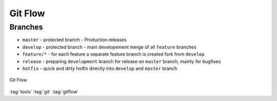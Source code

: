 ========
Git Flow
========

Branches
========

* ``master`` - protected branch - Production releases
* ``develop`` - protected branch - main developement merge of all ``feature`` branches
* ``feature/*`` - for each feature a separate feature branch is created fork from ``develop``
* ``release`` - preparing ``development`` branch for release on ``master`` branch, mainly for bugfixes
* ``hotfix`` - quick and dirty hotfix directly into ``develop`` and ``master`` branch

.. figure:: img/git-flow.*
   :align: center
   :width: 500px

   Git Flow

:tag:`tools`
:tag:`git`
:tag:`gitflow`